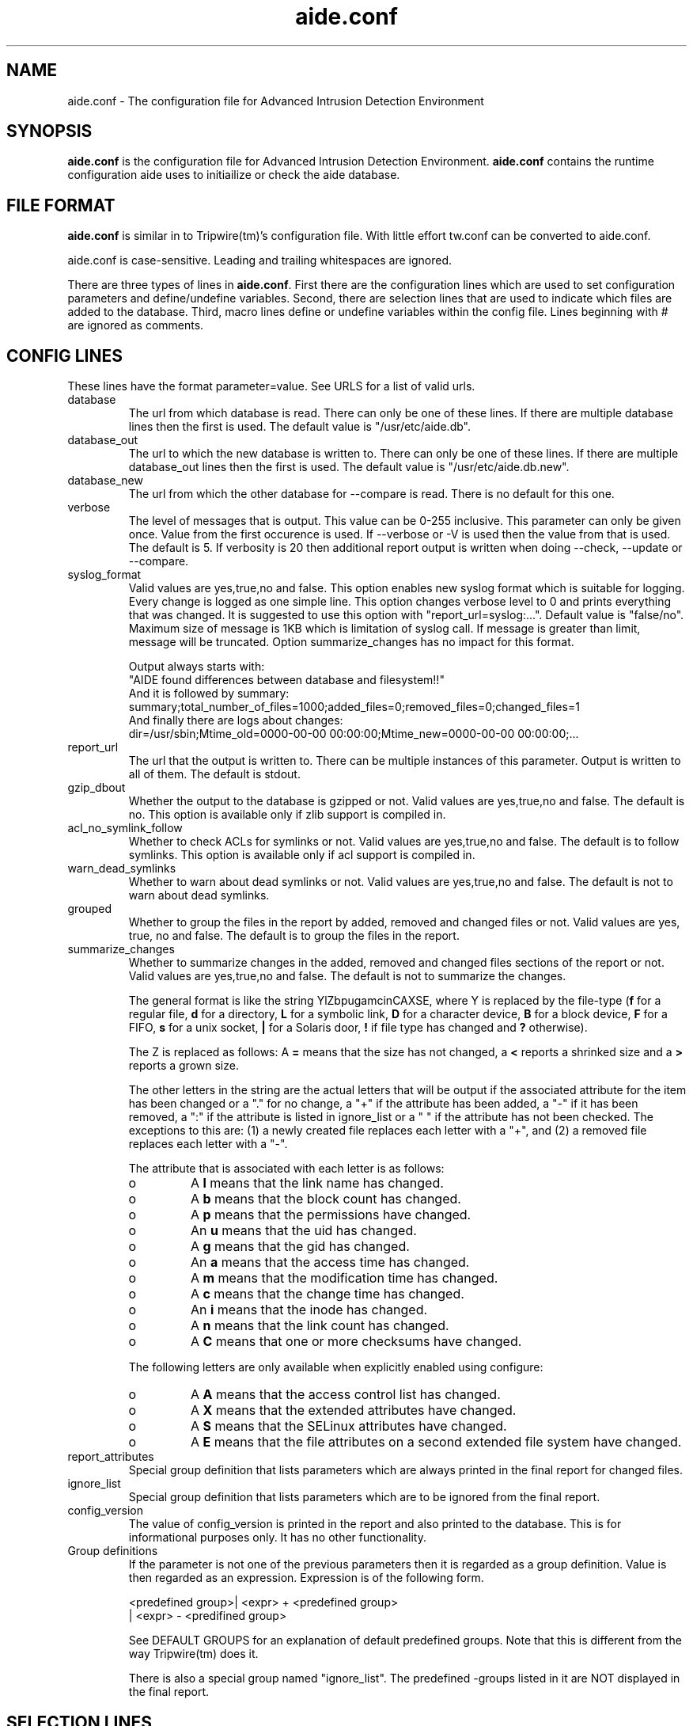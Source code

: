 .TH "aide.conf" "5"
.SH NAME
aide.conf - The configuration file for Advanced Intrusion Detection
Environment 
.PP
.SH SYNOPSIS
\fBaide.conf\fP is the configuration file for Advanced Intrusion
Detection Environment. \fBaide.conf\fP contains the runtime
configuration aide uses to initiailize or check the aide database.
.PP
.SH "FILE FORMAT"
\fBaide.conf\fP is similar in to Tripwire(tm)'s configuration
file. With little effort tw.conf can be converted to aide.conf. 
.PP
aide.conf is case-sensitive. Leading and trailing whitespaces are
ignored. 
.PP
There are three types of lines in \fBaide.conf\fP. First there are the
configuration lines which are used to set configuration parameters and
define/undefine variables. Second, there are selection lines that are used
to indicate which files are added to the database. Third, macro lines 
define or undefine variables within the config file. Lines beginning
with # are ignored as comments.
.PP
.SH "CONFIG LINES"
.PP
These lines have the format parameter=value. See URLS for a list of
valid urls. 
.PP
.IP "database"
The url from which database is read. There can only be one of these
lines. If there are multiple database lines then the first is used.
The default value is "/usr/etc/aide.db".
.IP "database_out"
The url to which the new database is written to. There can only be one
of these lines. If there are multiple database_out lines then the
first is used. The default value is "/usr/etc/aide.db.new".
.IP "database_new"
The url from which the other database for \-\-compare is read.
There is no default for this one.
.IP "verbose"
The level of messages that is output. This value can be 0-255
inclusive. This parameter can only be given once. Value from the first
occurence is used. If \-\-verbose or \-V is used then the value from that
is used. The default is 5. If verbosity is 20 then additional report
output is written when doing \-\-check, \-\-update or \-\-compare.
.IP "syslog_format"
Valid values are yes,true,no and false. This option enables new syslog format
which is suitable for logging. Every change is logged as one simple line. This option
changes verbose level to 0 and prints everything that was changed. It is suggested 
to use this option with "report_url=syslog:...". Default value is "false/no".
Maximum size of message is 1KB which is limitation of syslog call. If message is 
greater than limit, message will be truncated.
Option summarize_changes has no impact for this format.
.nf
.eo

Output always starts with:
"AIDE found differences between database and filesystem!!"
And it is followed by summary:
summary;total_number_of_files=1000;added_files=0;removed_files=0;changed_files=1
And finally there are logs about changes:
dir=/usr/sbin;Mtime_old=0000-00-00 00:00:00;Mtime_new=0000-00-00 00:00:00;...
.ec
.fi
.IP "report_url"
The url that the output is written to. There can be multiple instances
of this parameter. Output is written to all of them. The default is
stdout. 
.IP "gzip_dbout"
Whether the output to the database is gzipped or not. Valid values are
yes,true,no and false. The default is no. This option is available only
if zlib support is compiled in.
.IP "acl_no_symlink_follow"
Whether to check ACLs for symlinks or not. Valid values are
yes,true,no and false. The default is to follow symlinks. This option
is available only if acl support is compiled in.
.IP "warn_dead_symlinks"
Whether to warn about dead symlinks or not. Valid values are
yes,true,no and false. The default is not to warn about dead symlinks.
.IP "grouped"
Whether to group the files in the report by added, removed and changed
files or not. Valid values are yes, true, no and false.
The default is to group the files in the report.
.IP "summarize_changes"
Whether to summarize changes in the added, removed and changed files
sections of the report or not. Valid values are yes,true,no and false.
The default is not to summarize the changes.

The general format is like the string YlZbpugamcinCAXSE, where Y is
replaced by the file-type (\fBf\fP for a regular file, \fBd\fP for a 
directory, \fBL\fP for a symbolic link, \fBD\fP for a character device, 
\fBB\fP for a block device, \fBF\fP for a FIFO, \fBs\fP for a unix
socket, \fB|\fP for a Solaris door, \fB!\fP if file type has changed and \fB?\fP otherwise).

The Z is replaced as follows: A \fB=\fP means that the size has not changed,
a \fB<\fP reports a shrinked size and a \fB>\fP reports a grown size.

The other letters in the string are the actual letters that will be output 
if the associated attribute for the item has been changed or a "." for no
change, a "+" if the attribute has been added, a "-" if it has been removed,
a ":" if the attribute is listed in ignore_list or a " " if the attribute has
not been checked. The exceptions to this are: (1) a newly created file replaces 
each letter with a "+", and (2) a removed file replaces each letter with a "-".

The attribute that is associated with each letter is as follows:

.RS
.IP o
A \fBl\fP means that the link name has changed.
.IP o
A \fBb\fP means that the block count has changed.
.IP o
A \fBp\fP means that the permissions have changed.
.IP o
An \fBu\fP means that the uid has changed.
.IP o
A \fBg\fP means that the gid has changed.
.IP o
An \fBa\fP means that the access time has changed.
.IP o
A \fBm\fP means that the modification time has changed.
.IP o
A \fBc\fP means that the change time has changed.
.IP o
An \fBi\fP means that the inode has changed.
.IP o
A \fBn\fP means that the link count has changed.
.IP o
A \fBC\fP means that one or more checksums have changed.
.RE

.RS
The following letters are only available when explicitly enabled using configure:
.RE

.RS
.IP o
A \fBA\fP means that the access control list has changed.
.IP o
A \fBX\fP means that the extended attributes have changed.
.IP o
A \fBS\fP means that the SELinux attributes have changed.
.IP o
A \fBE\fP means that the file attributes on a second extended file system have changed.
.RE
.IP "report_attributes"
Special group definition that lists parameters which are always printed
in the final report for changed files.
.IP "ignore_list"
Special group definition that lists parameters which are to be ignored
from the final report.
.IP "config_version"
The value of config_version is printed in the report and also printed 
to the database. This is for informational purposes only. It has no
other functionality.
.IP "Group definitions"
If the parameter is not one of the previous parameters then it is
regarded as a group definition. Value is then regarded as an
expression. Expression is of the following form. 
.IP 
.nf
    <predefined group>| <expr> + <predefined group>
                      | <expr> - <predifined group>
.fi
.IP
See DEFAULT GROUPS for an explanation of default predefined groups.
Note that this is different from the way Tripwire(tm) does it.
.IP
There is also a special group named "ignore_list". The predefined 
\-groups listed in it are NOT displayed in the final report.
.PP
.SH "SELECTION LINES"
.PP
aide supports three types of selection lines (regular, negative, equals)
Lines beginning with "/" are regular selection lines. Lines beginning
with "=" are equals selection lines. And lines beginning with "!"
are negative selection lines. The string following the first character
is taken as a regular expression matching to a complete filename,
including the path. In a regular selection rule the "/" is included in the
regular expression. Special characters in your filenames can be escaped
using two-digit URL encoding (for example, %20 to represent a space).
Following the regular expression is a group definition as explained above.
See EXAMPLES and doc/aide.conf for examples.
.PP
More in-depth discussion of the selection algorithm can be found in
the aide manual.
.IP
.PP
.SH "MACRO LINES"
.PP
.IP "@@define \fBVAR\fR \fBval\fR"
Define variable \fBVAR\fR to value \fBval\fR.
.IP "@@undef \fBVAR\fR"
Undefine variable \fBVAR\fR.
.IP "@@ifdef \fBVAR\fR, @@ifndef \fBVAR\fR"
@@ifdef begins an if statement. It must be terminated with an @@endif
statement. The lines between @@ifdef and @@endif are used if variable
\fBVAR\fR is defined. If there is an @@else statement then the part
between @@ifdef and @@else is used is \fBVAR\fR is defined otherwise
the part between @@else and @@endif is used. @@ifndef reverses the
logic of @@ifdef statement but otherwise works similarly.
.IP "@@ifhost \fBhostname\fR, @@ifnhost \fBhostname\fR"
@@ifhost works like @@ifdef only difference is that it checks whether
\fBhostname\fR equals the name of the host that aide is running on.
\fBhostname\fR is the name of the host without the domainname
(hostname, not hostname.aide.org).
.IP "@@{\fBVAR\fR}"
@@{\fBVAR\fR} is replaced with the value of the variable \fBVAR\fR.
If variable \fBVAR\fR is not defined an empty string is used. Unlike
Tripwire(tm) @@VAR is NOT supported. One special \fBVAR\fR is @@{HOSTNAME}
which is substituted for the hostname of the current system.
.IP "@@else"
Begins the else part of an if statement.
.IP "@@endif"
Ends an if statement.
.IP "@@include \fBVAR\fR"
Includes the file \fBVAR\fR. The content of the file is used as if it 
were inserted in this part of the config file.
.PP
.SH URLS
Urls can be one of the following. Input urls cannot be used as outputs
and vice versa.
.IP "stdout"
.IP "stderr"
Output is sent to stdout,stderr respectively.
.IP "stdin"
Input is read from stdin.
.IP "file://\fBfilename\fR"
Input is read from \fBfilename\fR or output is written to
\fBfilename\fR. 
.IP "fd:\fBnumber\fR"
Input is read from filedescriptor \fBnumber\fR or output is written to
\fBnumber\fR.
.PP
.SH "DEFAULT GROUPS"
.PP
.IP "p:	permissions"
.IP "ftype: file type"
.IP "i:	inode"
.IP "l:	link name"
.IP "n:	number of links"
.IP "u:	user"
.IP "g:	group"
.IP "s:	size"
.IP "b:	block count"
.IP "m:	mtime"
.IP "a:	atime"
.IP "c:	ctime"
.IP "S:	check for growing size"
.IP "I:	ignore changed filename"
.IP "ANF:	allow new files
.IP "ARF:	allow removed files
.IP "md5:	md5 checksum"
.IP "sha1: sha1 checksum"
.IP "sha256: sha256 checksum"
.IP "sha512: sha512 checksum"
.IP "rmd160: rmd160 checksum"
.IP "tiger: tiger checksum"
.IP "haval: haval checksum"
.IP "crc32:	crc32 checksum"
.IP "R:	p+ftype+i+l+n+u+g+s+m+c+md5"
.IP "L:	p+ftype+i+l+n+u+g"
.IP "E:	Empty group"
.IP ">:	Growing logfile p+ftype+l+u+g+i+n+S"
.IP "And also the following if you have mhash support enabled"
.IP "gost: gost checksum"
.IP "whirlpool: whirlpool checksum"
.IP "The following are available and added to the default groups R, L and >
.IP "only when explicitly enabled using configure"
.IP "acl: access control list"
.IP "selinux: selinux attributes"
.IP "xattrs: extended attributes"
.IP "e2fsattrs: file attributes on a second extended file system
.LP
Please note that 'I' and 'c' are incompatible. When the name of a file
is changed, it's ctime is updated as well. When you put 'c' and 'I' in
the same rule the, a changed ctime is silently ignored.
.LP
When 'ANF' is used, new files are added to the new database, but are
ignored in the report.
.LP
When 'ARF' is used, files missing on disk are omitted from the new database,
but are ignored in the report.
.PP
.SH EXAMPLES
.IP
.B "/	R"
.LP
This adds all files on your machine to the database. This is one line
is a fully qualified configuration file.
.IP
.B "!/dev"
.LP
This ignores the /dev directory structure.
.IP
.B "=/tmp"
.LP
Only /tmp is taken into the database. None of its children are added. 
.IP 
.B "\fBAll\fR=p+i+n+u+g+s+m+c+a+md5+sha1+tiger+rmd160"
.LP 
This line defines group \fBAll\fR. It has all attributes and all
md checksum functions. If you absolutely want all digest functions
then you should enable mhash support and add
+crc32+haval+gost to the end of the definition for
\fBAll\fR. Mhash support can only be enabled at compile-time.
.PP
.SH HINTS
.IP
.B "=/foo p+i+l+n+u+g+s+m+c+md5"
.IP
.B "/foo/bar p+i+l+n+u+g+s+m+c+md5"
.LP
This config adds all files under /foo because they match to regex /foo,
which is equivalent to /foo.* . What you probably want is:
.IP 
.B "=/foo$ p+i+l+n+u+g+s+m+c+md5"
.IP
.B "/foo/bar p+i+l+n+u+g+s+m+c+md5"
.LP 
Note that the following still works as expected because =/foo$ stop
recuring of directory /foo.
.IP
.B "=/foo p+i+l+n+u+g+s+m+c+md5"
.LP
In the following, the first is not allowed in AIDE. Use the latter instead.
.IP
.B "/foo epug"
.IP 
.B "/foo e+p+u+g"
.PP
.SH "SEE ALSO"
.BR aide (1)
.BR http://www.cs.tut.fi/~rammer/aide/manual.html
.SH DISCLAIMER
All trademarks are the property of their respective owners.
No animals were harmed while making this webpage or this piece of
software.


